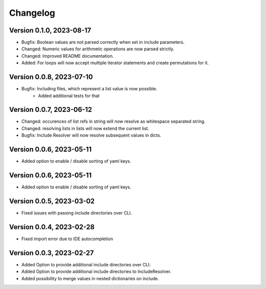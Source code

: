Changelog
=========

Version 0.1.0, 2023-08-17
-----------------------

- Bugfix: Boolean values are not parsed correctly when set in include parameters.
- Changed: Numeric values for arithmetic operations are now parsed strictly.
- Changed: Improved README documentation.
- Added: For loops will now accept multiple iterator statements and create permutations for it.

Version 0.0.8, 2023-07-10
-----------------------

- Bugfix: Including files, which represent a list value is now possible.
            + Added additional tests for that

Version 0.0.7, 2023-06-12
-----------------------

- Changed: occurences of list refs in string will now resolve as whitespace separated string.
- Changed: resolving lists in lists will now extend the current list.

- Bugfix: Include Resolver will now resolve subsequent values in dicts.

Version 0.0.6, 2023-05-11
-----------------------

- Added option to enable / disable sorting of yaml keys.

Version 0.0.6, 2023-05-11
-----------------------

- Added option to enable / disable sorting of yaml keys.

Version 0.0.5, 2023-03-02
-----------------------

- Fixed issues with passing include directories over CLI.

Version 0.0.4, 2023-02-28
-----------------------

- Fixed import error due to IDE autocompletion

Version 0.0.3, 2023-02-27
-----------------------

- Added Option to provide additional include directories over CLI.
- Added Option to provide additional include directories to IncludeResolver.
- Added possibility to merge values in nested dictionaries on include.
